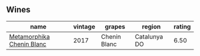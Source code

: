 
** Wines

#+attr_html: :class wines-table
|                                                                   name | vintage |       grapes |       region | rating |
|------------------------------------------------------------------------+---------+--------------+--------------+--------|
| [[barberry:/wines/0aa4db7d-22bc-4e3e-876a-1740b7cfe73f][Metamorphika Chenin Blanc]] |    2017 | Chenin Blanc | Catalunya DO |   6.50 |
